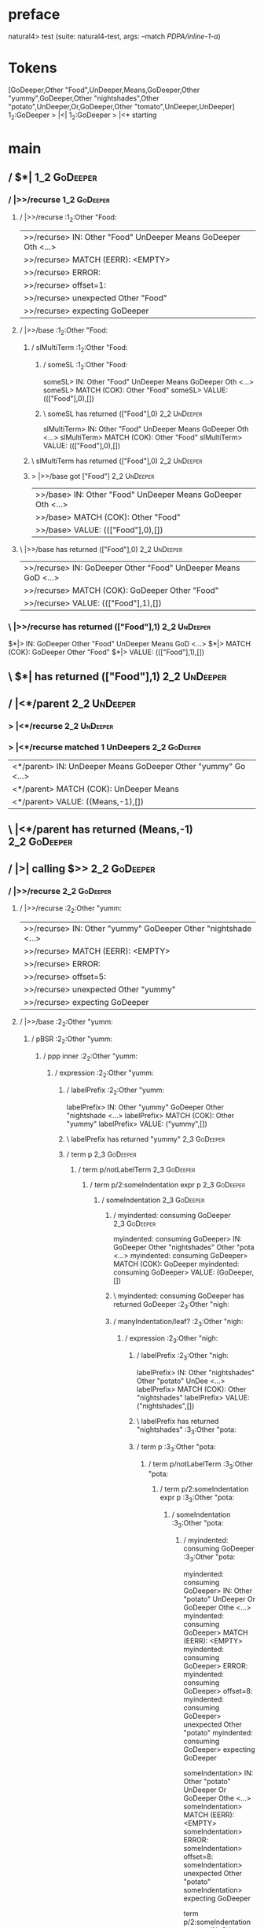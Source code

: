 * preface
:PROPERTIES:
:VISIBILITY: folded
:END:

natural4> test (suite: natural4-test, args: --match /PDPA/inline-1-a/)

* Tokens
[GoDeeper,Other "Food",UnDeeper,Means,GoDeeper,Other "yummy",GoDeeper,Other "nightshades",Other "potato",UnDeeper,Or,GoDeeper,Other "tomato",UnDeeper,UnDeeper]
1_2:GoDeeper   > |<|
1_2:GoDeeper   > |<* starting
* main
:PROPERTIES:
:VISIBILITY: children
:END:

** / $*|                                                                                                                :1_2:GoDeeper:
*** / |>>/recurse                                                                                                      :1_2:GoDeeper:
**** / |>>/recurse                                                                                                     :1_2:Other "Food:
|>>/recurse> IN: Other "Food" UnDeeper Means GoDeeper Oth <…>
|>>/recurse> MATCH (EERR): <EMPTY>
|>>/recurse> ERROR:
|>>/recurse> offset=1:
|>>/recurse> unexpected Other "Food"
|>>/recurse> expecting GoDeeper

**** / |>>/base                                                                                                        :1_2:Other "Food:
***** / slMultiTerm                                                                                                   :1_2:Other "Food:
****** / someSL                                                                                                      :1_2:Other "Food:
someSL> IN: Other "Food" UnDeeper Means GoDeeper Oth <…>
someSL> MATCH (COK): Other "Food"
someSL> VALUE: ((["Food"],0),[])

****** \ someSL has returned (["Food"],0)                                                                             :2_2:UnDeeper:
slMultiTerm> IN: Other "Food" UnDeeper Means GoDeeper Oth <…>
slMultiTerm> MATCH (COK): Other "Food"
slMultiTerm> VALUE: ((["Food"],0),[])

***** \ slMultiTerm has returned (["Food"],0)                                                                          :2_2:UnDeeper:
***** > |>>/base got ["Food"]                                                                                          :2_2:UnDeeper:
|>>/base> IN: Other "Food" UnDeeper Means GoDeeper Oth <…>
|>>/base> MATCH (COK): Other "Food"
|>>/base> VALUE: ((["Food"],0),[])

**** \ |>>/base has returned (["Food"],0)                                                                               :2_2:UnDeeper:
|>>/recurse> IN: GoDeeper Other "Food" UnDeeper Means GoD <…>
|>>/recurse> MATCH (COK): GoDeeper Other "Food"
|>>/recurse> VALUE: ((["Food"],1),[])

*** \ |>>/recurse has returned (["Food"],1)                                                                              :2_2:UnDeeper:
$*|> IN: GoDeeper Other "Food" UnDeeper Means GoD <…>
$*|> MATCH (COK): GoDeeper Other "Food"
$*|> VALUE: ((["Food"],1),[])

** \ $*| has returned (["Food"],1)                                                                                        :2_2:UnDeeper:
** / |<*/parent                                                                                                           :2_2:UnDeeper:
*** > |<*/recurse                                                                                                        :2_2:UnDeeper:
*** > |<*/recurse matched 1 UnDeepers                                                                                  :2_2:GoDeeper:
|<*/parent> IN: UnDeeper Means GoDeeper Other "yummy" Go <…>
|<*/parent> MATCH (COK): UnDeeper Means
|<*/parent> VALUE: ((Means,-1),[])

** \ |<*/parent has returned (Means,-1)                                                                                 :2_2:GoDeeper:
** / |>| calling $>>                                                                                                    :2_2:GoDeeper:
*** / |>>/recurse                                                                                                      :2_2:GoDeeper:
**** / |>>/recurse                                                                                                     :2_2:Other "yumm:
|>>/recurse> IN: Other "yummy" GoDeeper Other "nightshade <…>
|>>/recurse> MATCH (EERR): <EMPTY>
|>>/recurse> ERROR:
|>>/recurse> offset=5:
|>>/recurse> unexpected Other "yummy"
|>>/recurse> expecting GoDeeper

**** / |>>/base                                                                                                        :2_2:Other "yumm:
***** / pBSR                                                                                                          :2_2:Other "yumm:
****** / ppp inner                                                                                                   :2_2:Other "yumm:
******* / expression                                                                                                :2_2:Other "yumm:
******** / labelPrefix                                                                                             :2_2:Other "yumm:
labelPrefix> IN: Other "yummy" GoDeeper Other "nightshade <…>
labelPrefix> MATCH (COK): Other "yummy"
labelPrefix> VALUE: ("yummy",[])

******** \ labelPrefix has returned "yummy"                                                                         :2_3:GoDeeper:
******** / term p                                                                                                   :2_3:GoDeeper:
********* / term p/notLabelTerm                                                                                    :2_3:GoDeeper:
********** / term p/2:someIndentation expr p                                                                      :2_3:GoDeeper:
*********** / someIndentation                                                                                    :2_3:GoDeeper:
************ / myindented: consuming GoDeeper                                                                   :2_3:GoDeeper:
myindented: consuming GoDeeper> IN: GoDeeper Other "nightshades" Other "pota <…>
myindented: consuming GoDeeper> MATCH (COK): GoDeeper
myindented: consuming GoDeeper> VALUE: (GoDeeper,[])

************ \ myindented: consuming GoDeeper has returned GoDeeper                                              :2_3:Other "nigh:
************ / manyIndentation/leaf?                                                                             :2_3:Other "nigh:
************* / expression                                                                                      :2_3:Other "nigh:
************** / labelPrefix                                                                                   :2_3:Other "nigh:
labelPrefix> IN: Other "nightshades" Other "potato" UnDee <…>
labelPrefix> MATCH (COK): Other "nightshades"
labelPrefix> VALUE: ("nightshades",[])

************** \ labelPrefix has returned "nightshades"                                                        :3_3:Other "pota:
************** / term p                                                                                        :3_3:Other "pota:
*************** / term p/notLabelTerm                                                                         :3_3:Other "pota:
**************** / term p/2:someIndentation expr p                                                           :3_3:Other "pota:
***************** / someIndentation                                                                         :3_3:Other "pota:
****************** / myindented: consuming GoDeeper                                                        :3_3:Other "pota:
myindented: consuming GoDeeper> IN: Other "potato" UnDeeper Or GoDeeper Othe <…>
myindented: consuming GoDeeper> MATCH (EERR): <EMPTY>
myindented: consuming GoDeeper> ERROR:
myindented: consuming GoDeeper> offset=8:
myindented: consuming GoDeeper> unexpected Other "potato"
myindented: consuming GoDeeper> expecting GoDeeper

someIndentation> IN: Other "potato" UnDeeper Or GoDeeper Othe <…>
someIndentation> MATCH (EERR): <EMPTY>
someIndentation> ERROR:
someIndentation> offset=8:
someIndentation> unexpected Other "potato"
someIndentation> expecting GoDeeper

term p/2:someIndentation expr p> IN: Other "potato" UnDeeper Or GoDeeper Othe <…>
term p/2:someIndentation expr p> MATCH (EERR): <EMPTY>
term p/2:someIndentation expr p> ERROR:
term p/2:someIndentation expr p> offset=8:
term p/2:someIndentation expr p> unexpected Other "potato"
term p/2:someIndentation expr p> expecting GoDeeper

**************** / term p/3:plain p                                                                          :3_3:Other "pota:
***************** / pRelPred                                                                                :3_3:Other "pota:
****************** / slRelPred                                                                             :3_3:Other "pota:
******************* / nested simpleHorn                                                                   :3_3:Other "pota:
******************** > |^|                                                                               :3_3:Other "pota:
******************** / $*|                                                                               :3_3:Other "pota:
********************* / slMultiTerm                                                                     :3_3:Other "pota:
********************** / someSL                                                                        :3_3:Other "pota:
someSL> IN: Other "potato" UnDeeper Or GoDeeper Othe <…>
someSL> MATCH (COK): Other "potato"
someSL> VALUE: ((["potato"],0),[])

********************** \ someSL has returned (["potato"],0)                                             :4_3:UnDeeper:
slMultiTerm> IN: Other "potato" UnDeeper Or GoDeeper Othe <…>
slMultiTerm> MATCH (COK): Other "potato"
slMultiTerm> VALUE: ((["potato"],0),[])

********************* \ slMultiTerm has returned (["potato"],0)                                          :4_3:UnDeeper:
$*|> IN: Other "potato" UnDeeper Or GoDeeper Othe <…>
$*|> MATCH (COK): Other "potato"
$*|> VALUE: ((["potato"],0),[])

******************** \ $*| has returned (["potato"],0)                                                    :4_3:UnDeeper:
******************** / |^| deeps                                                                          :4_3:UnDeeper:
|^| deeps> IN: UnDeeper Or GoDeeper Other "tomato" UnDe <…>
|^| deeps> MATCH (COK): UnDeeper
|^| deeps> VALUE: (([()],-1),[])

******************** \ |^| deeps has returned ([()],-1)                                                :4_2:Or:
nested simpleHorn> IN: Other "potato" UnDeeper Or GoDeeper Othe <…>
nested simpleHorn> MATCH (CERR): Other "potato" UnDeeper
nested simpleHorn> ERROR:
nested simpleHorn> offset=10:
nested simpleHorn> unexpected Or
nested simpleHorn> expecting Means or UnDeeper

******************* / RPConstraint                                                                        :3_3:Other "pota:
******************** / $*|                                                                               :3_3:Other "pota:
********************* / slMultiTerm                                                                     :3_3:Other "pota:
********************** / someSL                                                                        :3_3:Other "pota:
someSL> IN: Other "potato" UnDeeper Or GoDeeper Othe <…>
someSL> MATCH (COK): Other "potato"
someSL> VALUE: ((["potato"],0),[])

********************** \ someSL has returned (["potato"],0)                                             :4_3:UnDeeper:
slMultiTerm> IN: Other "potato" UnDeeper Or GoDeeper Othe <…>
slMultiTerm> MATCH (COK): Other "potato"
slMultiTerm> VALUE: ((["potato"],0),[])

********************* \ slMultiTerm has returned (["potato"],0)                                          :4_3:UnDeeper:
$*|> IN: Other "potato" UnDeeper Or GoDeeper Othe <…>
$*|> MATCH (COK): Other "potato"
$*|> VALUE: ((["potato"],0),[])

******************** \ $*| has returned (["potato"],0)                                                    :4_3:UnDeeper:
******************** / |>| calling $>>                                                                    :4_3:UnDeeper:
********************* / |>>/recurse                                                                      :4_3:UnDeeper:
|>>/recurse> IN: UnDeeper Or GoDeeper Other "tomato" UnDe <…>
|>>/recurse> MATCH (EERR): <EMPTY>
|>>/recurse> ERROR:
|>>/recurse> offset=9:
|>>/recurse> unexpected UnDeeper
|>>/recurse> expecting GoDeeper

********************* / |>>/base                                                                         :4_3:UnDeeper:
|>>/base> IN: UnDeeper Or GoDeeper Other "tomato" UnDe <…>
|>>/base> MATCH (EERR): <EMPTY>
|>>/base> ERROR:
|>>/base> offset=9:
|>>/base> unexpected UnDeeper
|>>/base> expecting Is, TokEQ, TokGT, TokGTE, TokIn, TokLT, TokLTE, or TokNotIn

|>| calling $>>> IN: UnDeeper Or GoDeeper Other "tomato" UnDe <…>
|>| calling $>>> MATCH (EERR): <EMPTY>
|>| calling $>>> ERROR:
|>| calling $>>> offset=9:
|>| calling $>>> unexpected UnDeeper
|>| calling $>>> expecting GoDeeper, Is, TokEQ, TokGT, TokGTE, TokIn, TokLT, TokLTE, or TokNotIn

RPConstraint> IN: Other "potato" UnDeeper Or GoDeeper Othe <…>
RPConstraint> MATCH (CERR): Other "potato"
RPConstraint> ERROR:
RPConstraint> offset=9:
RPConstraint> unexpected UnDeeper
RPConstraint> expecting GoDeeper, Is, TokEQ, TokGT, TokGTE, TokIn, TokLT, TokLTE, or TokNotIn

******************* / RPBoolStructR                                                                       :3_3:Other "pota:
******************** / $*|                                                                               :3_3:Other "pota:
********************* / slMultiTerm                                                                     :3_3:Other "pota:
********************** / someSL                                                                        :3_3:Other "pota:
someSL> IN: Other "potato" UnDeeper Or GoDeeper Othe <…>
someSL> MATCH (COK): Other "potato"
someSL> VALUE: ((["potato"],0),[])

********************** \ someSL has returned (["potato"],0)                                             :4_3:UnDeeper:
slMultiTerm> IN: Other "potato" UnDeeper Or GoDeeper Othe <…>
slMultiTerm> MATCH (COK): Other "potato"
slMultiTerm> VALUE: ((["potato"],0),[])

********************* \ slMultiTerm has returned (["potato"],0)                                          :4_3:UnDeeper:
$*|> IN: Other "potato" UnDeeper Or GoDeeper Othe <…>
$*|> MATCH (COK): Other "potato"
$*|> VALUE: ((["potato"],0),[])

******************** \ $*| has returned (["potato"],0)                                                    :4_3:UnDeeper:
******************** / |>| calling $>>                                                                    :4_3:UnDeeper:
********************* / |>>/recurse                                                                      :4_3:UnDeeper:
|>>/recurse> IN: UnDeeper Or GoDeeper Other "tomato" UnDe <…>
|>>/recurse> MATCH (EERR): <EMPTY>
|>>/recurse> ERROR:
|>>/recurse> offset=9:
|>>/recurse> unexpected UnDeeper
|>>/recurse> expecting GoDeeper

********************* / |>>/base                                                                         :4_3:UnDeeper:
|>>/base> IN: UnDeeper Or GoDeeper Other "tomato" UnDe <…>
|>>/base> MATCH (EERR): <EMPTY>
|>>/base> ERROR:
|>>/base> offset=9:
|>>/base> unexpected UnDeeper
|>>/base> expecting Is, TokEQ, TokGT, TokGTE, TokIn, TokLT, TokLTE, or TokNotIn

|>| calling $>>> IN: UnDeeper Or GoDeeper Other "tomato" UnDe <…>
|>| calling $>>> MATCH (EERR): <EMPTY>
|>| calling $>>> ERROR:
|>| calling $>>> offset=9:
|>| calling $>>> unexpected UnDeeper
|>| calling $>>> expecting GoDeeper, Is, TokEQ, TokGT, TokGTE, TokIn, TokLT, TokLTE, or TokNotIn

RPBoolStructR> IN: Other "potato" UnDeeper Or GoDeeper Othe <…>
RPBoolStructR> MATCH (CERR): Other "potato"
RPBoolStructR> ERROR:
RPBoolStructR> offset=9:
RPBoolStructR> unexpected UnDeeper
RPBoolStructR> expecting GoDeeper, Is, TokEQ, TokGT, TokGTE, TokIn, TokLT, TokLTE, or TokNotIn

******************* / RPMT                                                                                :3_3:Other "pota:
******************** / $*|                                                                               :3_3:Other "pota:
********************* / slAKA                                                                           :3_3:Other "pota:
********************** / $*|                                                                           :3_3:Other "pota:
*********************** / slAKA base                                                                  :3_3:Other "pota:
************************ / slMultiTerm                                                               :3_3:Other "pota:
************************* / someSL                                                                  :3_3:Other "pota:
someSL> IN: Other "potato" UnDeeper Or GoDeeper Othe <…>
someSL> MATCH (COK): Other "potato"
someSL> VALUE: ((["potato"],0),[])

************************* \ someSL has returned (["potato"],0)                                       :4_3:UnDeeper:
slMultiTerm> IN: Other "potato" UnDeeper Or GoDeeper Othe <…>
slMultiTerm> MATCH (COK): Other "potato"
slMultiTerm> VALUE: ((["potato"],0),[])

************************ \ slMultiTerm has returned (["potato"],0)                                    :4_3:UnDeeper:
slAKA base> IN: Other "potato" UnDeeper Or GoDeeper Othe <…>
slAKA base> MATCH (COK): Other "potato"
slAKA base> VALUE: ((["potato"],0),[])

*********************** \ slAKA base has returned (["potato"],0)                                       :4_3:UnDeeper:
$*|> IN: Other "potato" UnDeeper Or GoDeeper Othe <…>
$*|> MATCH (COK): Other "potato"
$*|> VALUE: ((["potato"],0),[])

********************** \ $*| has returned (["potato"],0)                                                :4_3:UnDeeper:
********************** / |>>/recurse                                                                    :4_3:UnDeeper:
|>>/recurse> IN: UnDeeper Or GoDeeper Other "tomato" UnDe <…>
|>>/recurse> MATCH (EERR): <EMPTY>
|>>/recurse> ERROR:
|>>/recurse> offset=9:
|>>/recurse> unexpected UnDeeper
|>>/recurse> expecting GoDeeper

********************** / |>>/base                                                                       :4_3:UnDeeper:
*********************** / slAKA optional akapart                                                       :4_3:UnDeeper:
************************ / |?| optional something                                                     :4_3:UnDeeper:
************************* / |>>/recurse                                                              :4_3:UnDeeper:
|>>/recurse> IN: UnDeeper Or GoDeeper Other "tomato" UnDe <…>
|>>/recurse> MATCH (EERR): <EMPTY>
|>>/recurse> ERROR:
|>>/recurse> offset=9:
|>>/recurse> unexpected UnDeeper
|>>/recurse> expecting GoDeeper

************************* / |>>/base                                                                 :4_3:UnDeeper:
************************** / PAKA/akapart                                                           :4_3:UnDeeper:
*************************** / $>|                                                                  :4_3:UnDeeper:
**************************** / Aka Token                                                          :4_3:UnDeeper:
Aka Token> IN: UnDeeper Or GoDeeper Other "tomato" UnDe <…>
Aka Token> MATCH (EERR): <EMPTY>
Aka Token> ERROR:
Aka Token> offset=9:
Aka Token> unexpected UnDeeper
Aka Token> expecting Aka

$>|> IN: UnDeeper Or GoDeeper Other "tomato" UnDe <…>
$>|> MATCH (EERR): <EMPTY>
$>|> ERROR:
$>|> offset=9:
$>|> unexpected UnDeeper
$>|> expecting Aka

PAKA/akapart> IN: UnDeeper Or GoDeeper Other "tomato" UnDe <…>
PAKA/akapart> MATCH (EERR): <EMPTY>
PAKA/akapart> ERROR:
PAKA/akapart> offset=9:
PAKA/akapart> unexpected UnDeeper
PAKA/akapart> expecting Aka

|>>/base> IN: UnDeeper Or GoDeeper Other "tomato" UnDe <…>
|>>/base> MATCH (EERR): <EMPTY>
|>>/base> ERROR:
|>>/base> offset=9:
|>>/base> unexpected UnDeeper
|>>/base> expecting Aka

|?| optional something> IN: UnDeeper Or GoDeeper Other "tomato" UnDe <…>
|?| optional something> MATCH (EOK): <EMPTY>
|?| optional something> VALUE: ((Nothing,0),[])

************************ \ |?| optional something has returned (Nothing,0)                            :4_3:UnDeeper:
slAKA optional akapart> IN: UnDeeper Or GoDeeper Other "tomato" UnDe <…>
slAKA optional akapart> MATCH (EOK): <EMPTY>
slAKA optional akapart> VALUE: ((Nothing,0),[])

*********************** \ slAKA optional akapart has returned (Nothing,0)                              :4_3:UnDeeper:
*********************** > |>>/base got Nothing                                                         :4_3:UnDeeper:
|>>/base> IN: UnDeeper Or GoDeeper Other "tomato" UnDe <…>
|>>/base> MATCH (EOK): <EMPTY>
|>>/base> VALUE: ((Nothing,0),[])

********************** \ |>>/base has returned (Nothing,0)                                              :4_3:UnDeeper:
********************** / |>>/recurse                                                                    :4_3:UnDeeper:
|>>/recurse> IN: UnDeeper Or GoDeeper Other "tomato" UnDe <…>
|>>/recurse> MATCH (EERR): <EMPTY>
|>>/recurse> ERROR:
|>>/recurse> offset=9:
|>>/recurse> unexpected UnDeeper
|>>/recurse> expecting GoDeeper

********************** / |>>/base                                                                       :4_3:UnDeeper:
*********************** / slAKA optional typically                                                     :4_3:UnDeeper:
************************ / |?| optional something                                                     :4_3:UnDeeper:
************************* / |>>/recurse                                                              :4_3:UnDeeper:
|>>/recurse> IN: UnDeeper Or GoDeeper Other "tomato" UnDe <…>
|>>/recurse> MATCH (EERR): <EMPTY>
|>>/recurse> ERROR:
|>>/recurse> offset=9:
|>>/recurse> unexpected UnDeeper
|>>/recurse> expecting GoDeeper

************************* / |>>/base                                                                 :4_3:UnDeeper:
************************** / typically                                                              :4_3:UnDeeper:
*************************** / $>|                                                                  :4_3:UnDeeper:
$>|> IN: UnDeeper Or GoDeeper Other "tomato" UnDe <…>
$>|> MATCH (EERR): <EMPTY>
$>|> ERROR:
$>|> offset=9:
$>|> unexpected UnDeeper
$>|> expecting Typically

typically> IN: UnDeeper Or GoDeeper Other "tomato" UnDe <…>
typically> MATCH (EERR): <EMPTY>
typically> ERROR:
typically> offset=9:
typically> unexpected UnDeeper
typically> expecting Typically

|>>/base> IN: UnDeeper Or GoDeeper Other "tomato" UnDe <…>
|>>/base> MATCH (EERR): <EMPTY>
|>>/base> ERROR:
|>>/base> offset=9:
|>>/base> unexpected UnDeeper
|>>/base> expecting Typically

|?| optional something> IN: UnDeeper Or GoDeeper Other "tomato" UnDe <…>
|?| optional something> MATCH (EOK): <EMPTY>
|?| optional something> VALUE: ((Nothing,0),[])

************************ \ |?| optional something has returned (Nothing,0)                            :4_3:UnDeeper:
slAKA optional typically> IN: UnDeeper Or GoDeeper Other "tomato" UnDe <…>
slAKA optional typically> MATCH (EOK): <EMPTY>
slAKA optional typically> VALUE: ((Nothing,0),[])

*********************** \ slAKA optional typically has returned (Nothing,0)                            :4_3:UnDeeper:
*********************** > |>>/base got Nothing                                                         :4_3:UnDeeper:
|>>/base> IN: UnDeeper Or GoDeeper Other "tomato" UnDe <…>
|>>/base> MATCH (EOK): <EMPTY>
|>>/base> VALUE: ((Nothing,0),[])

********************** \ |>>/base has returned (Nothing,0)                                              :4_3:UnDeeper:
********************** > slAKA: proceeding after base and entityalias are retrieved ...                 :4_3:UnDeeper:
********************** > pAKA: entityalias = Nothing                                                    :4_3:UnDeeper:
slAKA> IN: Other "potato" UnDeeper Or GoDeeper Othe <…>
slAKA> MATCH (COK): Other "potato"
slAKA> VALUE: ((["potato"],0),[])

********************* \ slAKA has returned (["potato"],0)                                                :4_3:UnDeeper:
$*|> IN: Other "potato" UnDeeper Or GoDeeper Othe <…>
$*|> MATCH (COK): Other "potato"
$*|> VALUE: ((["potato"],0),[])

******************** \ $*| has returned (["potato"],0)                                                    :4_3:UnDeeper:
RPMT> IN: Other "potato" UnDeeper Or GoDeeper Othe <…>
RPMT> MATCH (COK): Other "potato"
RPMT> VALUE: ((RPMT ["potato"],0),[])

******************* \ RPMT has returned (RPMT ["potato"],0)                                                :4_3:UnDeeper:
slRelPred> IN: Other "potato" UnDeeper Or GoDeeper Othe <…>
slRelPred> MATCH (COK): Other "potato"
slRelPred> VALUE: ((RPMT ["potato"],0),[])

****************** \ slRelPred has returned (RPMT ["potato"],0)                                             :4_3:UnDeeper:
****************** / undeepers                                                                              :4_3:UnDeeper:
******************* > sameLine/undeepers: reached end of line; now need to clear 0 UnDeepers               :4_3:UnDeeper:
******************* > sameLine: success!                                                                   :4_3:UnDeeper:
undeepers> IN: UnDeeper Or GoDeeper Other "tomato" UnDe <…>
undeepers> MATCH (EOK): <EMPTY>
undeepers> VALUE: ((),[])

****************** \ undeepers has returned ()                                                              :4_3:UnDeeper:
pRelPred> IN: Other "potato" UnDeeper Or GoDeeper Othe <…>
pRelPred> MATCH (COK): Other "potato"
pRelPred> VALUE: (RPMT ["potato"],[])

***************** \ pRelPred has returned RPMT ["potato"]                                                    :4_3:UnDeeper:
term p/3:plain p> IN: Other "potato" UnDeeper Or GoDeeper Othe <…>
term p/3:plain p> MATCH (COK): Other "potato"
term p/3:plain p> VALUE: (MyLeaf (RPMT ["potato"]),[])

**************** \ term p/3:plain p has returned MyLeaf (RPMT ["potato"])                                     :4_3:UnDeeper:
term p/notLabelTerm> IN: Other "potato" UnDeeper Or GoDeeper Othe <…>
term p/notLabelTerm> MATCH (COK): Other "potato"
term p/notLabelTerm> VALUE: (MyLeaf (RPMT ["potato"]),[])

*************** \ term p/notLabelTerm has returned MyLeaf (RPMT ["potato"])                                    :4_3:UnDeeper:
term p> IN: Other "potato" UnDeeper Or GoDeeper Othe <…>
term p> MATCH (COK): Other "potato"
term p> VALUE: (MyLeaf (RPMT ["potato"]),[])

************** \ term p has returned MyLeaf (RPMT ["potato"])                                                   :4_3:UnDeeper:
************** / binary(Or)                                                                                     :4_3:UnDeeper:
binary(Or)> IN: UnDeeper Or GoDeeper Other "tomato" UnDe <…>
binary(Or)> MATCH (EERR): <EMPTY>
binary(Or)> ERROR:
binary(Or)> offset=9:
binary(Or)> unexpected UnDeeper
binary(Or)> expecting Or

************** / binary(And)                                                                                    :4_3:UnDeeper:
binary(And)> IN: UnDeeper Or GoDeeper Other "tomato" UnDe <…>
binary(And)> MATCH (EERR): <EMPTY>
binary(And)> ERROR:
binary(And)> offset=9:
binary(And)> unexpected UnDeeper
binary(And)> expecting And

************** / binary(SetLess)                                                                                :4_3:UnDeeper:
binary(SetLess)> IN: UnDeeper Or GoDeeper Other "tomato" UnDe <…>
binary(SetLess)> MATCH (EERR): <EMPTY>
binary(SetLess)> ERROR:
binary(SetLess)> offset=9:
binary(SetLess)> unexpected UnDeeper
binary(SetLess)> expecting SetLess

************** / binary(SetPlus)                                                                                :4_3:UnDeeper:
binary(SetPlus)> IN: UnDeeper Or GoDeeper Other "tomato" UnDe <…>
binary(SetPlus)> MATCH (EERR): <EMPTY>
binary(SetPlus)> ERROR:
binary(SetPlus)> offset=9:
binary(SetPlus)> unexpected UnDeeper
binary(SetPlus)> expecting SetPlus

expression> IN: Other "nightshades" Other "potato" UnDee <…>
expression> MATCH (COK): Other "nightshades" Other "potato"
expression> VALUE: (MyLabel ["nightshades"] (MyLeaf (RPMT ["potato"])),[])

************* \ expression has returned MyLabel ["nightshades"] (MyLeaf (RPMT ["potato"]))                       :4_3:UnDeeper:
manyIndentation/leaf?> IN: Other "nightshades" Other "potato" UnDee <…>
manyIndentation/leaf?> MATCH (COK): Other "nightshades" Other "potato"
manyIndentation/leaf?> VALUE: (MyLabel ["nightshades"] (MyLeaf (RPMT ["potato"])),[])

************ \ manyIndentation/leaf? has returned MyLabel ["nightshades"] (MyLeaf (RPMT ["potato"]))              :4_3:UnDeeper:
************ / myindented: consuming UnDeeper                                                                     :4_3:UnDeeper:
myindented: consuming UnDeeper> IN: UnDeeper Or GoDeeper Other "tomato" UnDe <…>
myindented: consuming UnDeeper> MATCH (COK): UnDeeper
myindented: consuming UnDeeper> VALUE: (UnDeeper,[])

************ \ myindented: consuming UnDeeper has returned UnDeeper                                            :4_2:Or:
someIndentation> IN: GoDeeper Other "nightshades" Other "pota <…>
someIndentation> MATCH (COK): GoDeeper Other "nightshades" Other "pota <…>
someIndentation> VALUE: (MyLabel ["nightshades"] (MyLeaf (RPMT ["potato"])),[])

*********** \ someIndentation has returned MyLabel ["nightshades"] (MyLeaf (RPMT ["potato"]))                   :4_2:Or:
term p/2:someIndentation expr p> IN: GoDeeper Other "nightshades" Other "pota <…>
term p/2:someIndentation expr p> MATCH (COK): GoDeeper Other "nightshades" Other "pota <…>
term p/2:someIndentation expr p> VALUE: (MyLabel ["nightshades"] (MyLeaf (RPMT ["potato"])),[])

********** \ term p/2:someIndentation expr p has returned MyLabel ["nightshades"] (MyLeaf (RPMT ["potato"]))     :4_2:Or:
term p/notLabelTerm> IN: GoDeeper Other "nightshades" Other "pota <…>
term p/notLabelTerm> MATCH (COK): GoDeeper Other "nightshades" Other "pota <…>
term p/notLabelTerm> VALUE: (MyLabel ["nightshades"] (MyLeaf (RPMT ["potato"])),[])

********* \ term p/notLabelTerm has returned MyLabel ["nightshades"] (MyLeaf (RPMT ["potato"]))                   :4_2:Or:
term p> IN: GoDeeper Other "nightshades" Other "pota <…>
term p> MATCH (COK): GoDeeper Other "nightshades" Other "pota <…>
term p> VALUE: (MyLabel ["nightshades"] (MyLeaf (RPMT ["potato"])),[])

******** \ term p has returned MyLabel ["nightshades"] (MyLeaf (RPMT ["potato"]))                                  :4_2:Or:
******** / binary(Or)                                                                                              :4_2:Or:
binary(Or)> IN: Or GoDeeper Other "tomato" UnDeeper UnDe <…>
binary(Or)> MATCH (COK): Or
binary(Or)> VALUE: (Or,[])

******** \ binary(Or) has returned Or                                                                               :4_3:GoDeeper:
******** / term p                                                                                                   :4_3:GoDeeper:
********* / term p/notLabelTerm                                                                                    :4_3:GoDeeper:
********** / term p/2:someIndentation expr p                                                                      :4_3:GoDeeper:
*********** / someIndentation                                                                                    :4_3:GoDeeper:
************ / myindented: consuming GoDeeper                                                                   :4_3:GoDeeper:
myindented: consuming GoDeeper> IN: GoDeeper Other "tomato" UnDeeper UnDeepe <…>
myindented: consuming GoDeeper> MATCH (COK): GoDeeper
myindented: consuming GoDeeper> VALUE: (GoDeeper,[])

************ \ myindented: consuming GoDeeper has returned GoDeeper                                              :4_3:Other "toma:
************ / manyIndentation/leaf?                                                                             :4_3:Other "toma:
************* / expression                                                                                      :4_3:Other "toma:
************** / labelPrefix                                                                                   :4_3:Other "toma:
labelPrefix> IN: Other "tomato" UnDeeper UnDeeper
labelPrefix> MATCH (EERR): <EMPTY>
labelPrefix> ERROR:
labelPrefix> offset=13:
labelPrefix> unexpected UnDeeper

************** / term p                                                                                        :4_3:Other "toma:
*************** / term p/notLabelTerm                                                                         :4_3:Other "toma:
**************** / term p/2:someIndentation expr p                                                           :4_3:Other "toma:
***************** / someIndentation                                                                         :4_3:Other "toma:
****************** / myindented: consuming GoDeeper                                                        :4_3:Other "toma:
myindented: consuming GoDeeper> IN: Other "tomato" UnDeeper UnDeeper
myindented: consuming GoDeeper> MATCH (EERR): <EMPTY>
myindented: consuming GoDeeper> ERROR:
myindented: consuming GoDeeper> offset=12:
myindented: consuming GoDeeper> unexpected Other "tomato"
myindented: consuming GoDeeper> expecting GoDeeper

someIndentation> IN: Other "tomato" UnDeeper UnDeeper
someIndentation> MATCH (EERR): <EMPTY>
someIndentation> ERROR:
someIndentation> offset=12:
someIndentation> unexpected Other "tomato"
someIndentation> expecting GoDeeper

term p/2:someIndentation expr p> IN: Other "tomato" UnDeeper UnDeeper
term p/2:someIndentation expr p> MATCH (EERR): <EMPTY>
term p/2:someIndentation expr p> ERROR:
term p/2:someIndentation expr p> offset=12:
term p/2:someIndentation expr p> unexpected Other "tomato"
term p/2:someIndentation expr p> expecting GoDeeper

**************** / term p/3:plain p                                                                          :4_3:Other "toma:
***************** / pRelPred                                                                                :4_3:Other "toma:
****************** / slRelPred                                                                             :4_3:Other "toma:
******************* / nested simpleHorn                                                                   :4_3:Other "toma:
******************** > |^|                                                                               :4_3:Other "toma:
******************** / $*|                                                                               :4_3:Other "toma:
********************* / slMultiTerm                                                                     :4_3:Other "toma:
********************** / someSL                                                                        :4_3:Other "toma:
someSL> IN: Other "tomato" UnDeeper UnDeeper
someSL> MATCH (COK): Other "tomato"
someSL> VALUE: ((["tomato"],0),[])

********************** \ someSL has returned (["tomato"],0)                                           :1_2:UnDeeper:
slMultiTerm> IN: Other "tomato" UnDeeper UnDeeper
slMultiTerm> MATCH (COK): Other "tomato"
slMultiTerm> VALUE: ((["tomato"],0),[])

********************* \ slMultiTerm has returned (["tomato"],0)                                        :1_2:UnDeeper:
$*|> IN: Other "tomato" UnDeeper UnDeeper
$*|> MATCH (COK): Other "tomato"
$*|> VALUE: ((["tomato"],0),[])

******************** \ $*| has returned (["tomato"],0)                                                  :1_2:UnDeeper:
******************** / |^| deeps                                                                        :1_2:UnDeeper:
|^| deeps> IN: UnDeeper UnDeeper
|^| deeps> MATCH (COK): UnDeeper UnDeeper
|^| deeps> VALUE: (([(),()],-2),[])

******************** \ |^| deeps has returned ([(),()],-2)                                         :EOF:
nested simpleHorn> IN: Other "tomato" UnDeeper UnDeeper
nested simpleHorn> MATCH (CERR): Other "tomato" UnDeeper UnDeeper
nested simpleHorn> ERROR:
nested simpleHorn> offset=15:
nested simpleHorn> unexpected end of input
nested simpleHorn> expecting Means, UnDeeper, or any token

******************* / RPConstraint                                                                        :4_3:Other "toma:
******************** / $*|                                                                               :4_3:Other "toma:
********************* / slMultiTerm                                                                     :4_3:Other "toma:
********************** / someSL                                                                        :4_3:Other "toma:
someSL> IN: Other "tomato" UnDeeper UnDeeper
someSL> MATCH (COK): Other "tomato"
someSL> VALUE: ((["tomato"],0),[])

********************** \ someSL has returned (["tomato"],0)                                           :1_2:UnDeeper:
slMultiTerm> IN: Other "tomato" UnDeeper UnDeeper
slMultiTerm> MATCH (COK): Other "tomato"
slMultiTerm> VALUE: ((["tomato"],0),[])

********************* \ slMultiTerm has returned (["tomato"],0)                                        :1_2:UnDeeper:
$*|> IN: Other "tomato" UnDeeper UnDeeper
$*|> MATCH (COK): Other "tomato"
$*|> VALUE: ((["tomato"],0),[])

******************** \ $*| has returned (["tomato"],0)                                                  :1_2:UnDeeper:
******************** / |>| calling $>>                                                                  :1_2:UnDeeper:
********************* / |>>/recurse                                                                    :1_2:UnDeeper:
|>>/recurse> IN: UnDeeper UnDeeper
|>>/recurse> MATCH (EERR): <EMPTY>
|>>/recurse> ERROR:
|>>/recurse> offset=13:
|>>/recurse> unexpected UnDeeper
|>>/recurse> expecting GoDeeper

********************* / |>>/base                                                                       :1_2:UnDeeper:
|>>/base> IN: UnDeeper UnDeeper
|>>/base> MATCH (EERR): <EMPTY>
|>>/base> ERROR:
|>>/base> offset=13:
|>>/base> unexpected UnDeeper
|>>/base> expecting Is, TokEQ, TokGT, TokGTE, TokIn, TokLT, TokLTE, or TokNotIn

|>| calling $>>> IN: UnDeeper UnDeeper
|>| calling $>>> MATCH (EERR): <EMPTY>
|>| calling $>>> ERROR:
|>| calling $>>> offset=13:
|>| calling $>>> unexpected UnDeeper
|>| calling $>>> expecting GoDeeper, Is, TokEQ, TokGT, TokGTE, TokIn, TokLT, TokLTE, or TokNotIn

RPConstraint> IN: Other "tomato" UnDeeper UnDeeper
RPConstraint> MATCH (CERR): Other "tomato"
RPConstraint> ERROR:
RPConstraint> offset=13:
RPConstraint> unexpected UnDeeper
RPConstraint> expecting GoDeeper, Is, TokEQ, TokGT, TokGTE, TokIn, TokLT, TokLTE, or TokNotIn

******************* / RPBoolStructR                                                                       :4_3:Other "toma:
******************** / $*|                                                                               :4_3:Other "toma:
********************* / slMultiTerm                                                                     :4_3:Other "toma:
********************** / someSL                                                                        :4_3:Other "toma:
someSL> IN: Other "tomato" UnDeeper UnDeeper
someSL> MATCH (COK): Other "tomato"
someSL> VALUE: ((["tomato"],0),[])

********************** \ someSL has returned (["tomato"],0)                                           :1_2:UnDeeper:
slMultiTerm> IN: Other "tomato" UnDeeper UnDeeper
slMultiTerm> MATCH (COK): Other "tomato"
slMultiTerm> VALUE: ((["tomato"],0),[])

********************* \ slMultiTerm has returned (["tomato"],0)                                        :1_2:UnDeeper:
$*|> IN: Other "tomato" UnDeeper UnDeeper
$*|> MATCH (COK): Other "tomato"
$*|> VALUE: ((["tomato"],0),[])

******************** \ $*| has returned (["tomato"],0)                                                  :1_2:UnDeeper:
******************** / |>| calling $>>                                                                  :1_2:UnDeeper:
********************* / |>>/recurse                                                                    :1_2:UnDeeper:
|>>/recurse> IN: UnDeeper UnDeeper
|>>/recurse> MATCH (EERR): <EMPTY>
|>>/recurse> ERROR:
|>>/recurse> offset=13:
|>>/recurse> unexpected UnDeeper
|>>/recurse> expecting GoDeeper

********************* / |>>/base                                                                       :1_2:UnDeeper:
|>>/base> IN: UnDeeper UnDeeper
|>>/base> MATCH (EERR): <EMPTY>
|>>/base> ERROR:
|>>/base> offset=13:
|>>/base> unexpected UnDeeper
|>>/base> expecting Is, TokEQ, TokGT, TokGTE, TokIn, TokLT, TokLTE, or TokNotIn

|>| calling $>>> IN: UnDeeper UnDeeper
|>| calling $>>> MATCH (EERR): <EMPTY>
|>| calling $>>> ERROR:
|>| calling $>>> offset=13:
|>| calling $>>> unexpected UnDeeper
|>| calling $>>> expecting GoDeeper, Is, TokEQ, TokGT, TokGTE, TokIn, TokLT, TokLTE, or TokNotIn

RPBoolStructR> IN: Other "tomato" UnDeeper UnDeeper
RPBoolStructR> MATCH (CERR): Other "tomato"
RPBoolStructR> ERROR:
RPBoolStructR> offset=13:
RPBoolStructR> unexpected UnDeeper
RPBoolStructR> expecting GoDeeper, Is, TokEQ, TokGT, TokGTE, TokIn, TokLT, TokLTE, or TokNotIn

******************* / RPMT                                                                                :4_3:Other "toma:
******************** / $*|                                                                               :4_3:Other "toma:
********************* / slAKA                                                                           :4_3:Other "toma:
********************** / $*|                                                                           :4_3:Other "toma:
*********************** / slAKA base                                                                  :4_3:Other "toma:
************************ / slMultiTerm                                                               :4_3:Other "toma:
************************* / someSL                                                                  :4_3:Other "toma:
someSL> IN: Other "tomato" UnDeeper UnDeeper
someSL> MATCH (COK): Other "tomato"
someSL> VALUE: ((["tomato"],0),[])

************************* \ someSL has returned (["tomato"],0)                                     :1_2:UnDeeper:
slMultiTerm> IN: Other "tomato" UnDeeper UnDeeper
slMultiTerm> MATCH (COK): Other "tomato"
slMultiTerm> VALUE: ((["tomato"],0),[])

************************ \ slMultiTerm has returned (["tomato"],0)                                  :1_2:UnDeeper:
slAKA base> IN: Other "tomato" UnDeeper UnDeeper
slAKA base> MATCH (COK): Other "tomato"
slAKA base> VALUE: ((["tomato"],0),[])

*********************** \ slAKA base has returned (["tomato"],0)                                     :1_2:UnDeeper:
$*|> IN: Other "tomato" UnDeeper UnDeeper
$*|> MATCH (COK): Other "tomato"
$*|> VALUE: ((["tomato"],0),[])

********************** \ $*| has returned (["tomato"],0)                                              :1_2:UnDeeper:
********************** / |>>/recurse                                                                  :1_2:UnDeeper:
|>>/recurse> IN: UnDeeper UnDeeper
|>>/recurse> MATCH (EERR): <EMPTY>
|>>/recurse> ERROR:
|>>/recurse> offset=13:
|>>/recurse> unexpected UnDeeper
|>>/recurse> expecting GoDeeper

********************** / |>>/base                                                                     :1_2:UnDeeper:
*********************** / slAKA optional akapart                                                     :1_2:UnDeeper:
************************ / |?| optional something                                                   :1_2:UnDeeper:
************************* / |>>/recurse                                                            :1_2:UnDeeper:
|>>/recurse> IN: UnDeeper UnDeeper
|>>/recurse> MATCH (EERR): <EMPTY>
|>>/recurse> ERROR:
|>>/recurse> offset=13:
|>>/recurse> unexpected UnDeeper
|>>/recurse> expecting GoDeeper

************************* / |>>/base                                                               :1_2:UnDeeper:
************************** / PAKA/akapart                                                         :1_2:UnDeeper:
*************************** / $>|                                                                :1_2:UnDeeper:
**************************** / Aka Token                                                        :1_2:UnDeeper:
Aka Token> IN: UnDeeper UnDeeper
Aka Token> MATCH (EERR): <EMPTY>
Aka Token> ERROR:
Aka Token> offset=13:
Aka Token> unexpected UnDeeper
Aka Token> expecting Aka

$>|> IN: UnDeeper UnDeeper
$>|> MATCH (EERR): <EMPTY>
$>|> ERROR:
$>|> offset=13:
$>|> unexpected UnDeeper
$>|> expecting Aka

PAKA/akapart> IN: UnDeeper UnDeeper
PAKA/akapart> MATCH (EERR): <EMPTY>
PAKA/akapart> ERROR:
PAKA/akapart> offset=13:
PAKA/akapart> unexpected UnDeeper
PAKA/akapart> expecting Aka

|>>/base> IN: UnDeeper UnDeeper
|>>/base> MATCH (EERR): <EMPTY>
|>>/base> ERROR:
|>>/base> offset=13:
|>>/base> unexpected UnDeeper
|>>/base> expecting Aka

|?| optional something> IN: UnDeeper UnDeeper
|?| optional something> MATCH (EOK): <EMPTY>
|?| optional something> VALUE: ((Nothing,0),[])

************************ \ |?| optional something has returned (Nothing,0)                          :1_2:UnDeeper:
slAKA optional akapart> IN: UnDeeper UnDeeper
slAKA optional akapart> MATCH (EOK): <EMPTY>
slAKA optional akapart> VALUE: ((Nothing,0),[])

*********************** \ slAKA optional akapart has returned (Nothing,0)                            :1_2:UnDeeper:
*********************** > |>>/base got Nothing                                                       :1_2:UnDeeper:
|>>/base> IN: UnDeeper UnDeeper
|>>/base> MATCH (EOK): <EMPTY>
|>>/base> VALUE: ((Nothing,0),[])

********************** \ |>>/base has returned (Nothing,0)                                            :1_2:UnDeeper:
********************** / |>>/recurse                                                                  :1_2:UnDeeper:
|>>/recurse> IN: UnDeeper UnDeeper
|>>/recurse> MATCH (EERR): <EMPTY>
|>>/recurse> ERROR:
|>>/recurse> offset=13:
|>>/recurse> unexpected UnDeeper
|>>/recurse> expecting GoDeeper

********************** / |>>/base                                                                     :1_2:UnDeeper:
*********************** / slAKA optional typically                                                   :1_2:UnDeeper:
************************ / |?| optional something                                                   :1_2:UnDeeper:
************************* / |>>/recurse                                                            :1_2:UnDeeper:
|>>/recurse> IN: UnDeeper UnDeeper
|>>/recurse> MATCH (EERR): <EMPTY>
|>>/recurse> ERROR:
|>>/recurse> offset=13:
|>>/recurse> unexpected UnDeeper
|>>/recurse> expecting GoDeeper

************************* / |>>/base                                                               :1_2:UnDeeper:
************************** / typically                                                            :1_2:UnDeeper:
*************************** / $>|                                                                :1_2:UnDeeper:
$>|> IN: UnDeeper UnDeeper
$>|> MATCH (EERR): <EMPTY>
$>|> ERROR:
$>|> offset=13:
$>|> unexpected UnDeeper
$>|> expecting Typically

typically> IN: UnDeeper UnDeeper
typically> MATCH (EERR): <EMPTY>
typically> ERROR:
typically> offset=13:
typically> unexpected UnDeeper
typically> expecting Typically

|>>/base> IN: UnDeeper UnDeeper
|>>/base> MATCH (EERR): <EMPTY>
|>>/base> ERROR:
|>>/base> offset=13:
|>>/base> unexpected UnDeeper
|>>/base> expecting Typically

|?| optional something> IN: UnDeeper UnDeeper
|?| optional something> MATCH (EOK): <EMPTY>
|?| optional something> VALUE: ((Nothing,0),[])

************************ \ |?| optional something has returned (Nothing,0)                          :1_2:UnDeeper:
slAKA optional typically> IN: UnDeeper UnDeeper
slAKA optional typically> MATCH (EOK): <EMPTY>
slAKA optional typically> VALUE: ((Nothing,0),[])

*********************** \ slAKA optional typically has returned (Nothing,0)                          :1_2:UnDeeper:
*********************** > |>>/base got Nothing                                                       :1_2:UnDeeper:
|>>/base> IN: UnDeeper UnDeeper
|>>/base> MATCH (EOK): <EMPTY>
|>>/base> VALUE: ((Nothing,0),[])

********************** \ |>>/base has returned (Nothing,0)                                            :1_2:UnDeeper:
********************** > slAKA: proceeding after base and entityalias are retrieved ...               :1_2:UnDeeper:
********************** > pAKA: entityalias = Nothing                                                  :1_2:UnDeeper:
slAKA> IN: Other "tomato" UnDeeper UnDeeper
slAKA> MATCH (COK): Other "tomato"
slAKA> VALUE: ((["tomato"],0),[])

********************* \ slAKA has returned (["tomato"],0)                                              :1_2:UnDeeper:
$*|> IN: Other "tomato" UnDeeper UnDeeper
$*|> MATCH (COK): Other "tomato"
$*|> VALUE: ((["tomato"],0),[])

******************** \ $*| has returned (["tomato"],0)                                                  :1_2:UnDeeper:
RPMT> IN: Other "tomato" UnDeeper UnDeeper
RPMT> MATCH (COK): Other "tomato"
RPMT> VALUE: ((RPMT ["tomato"],0),[])

******************* \ RPMT has returned (RPMT ["tomato"],0)                                              :1_2:UnDeeper:
slRelPred> IN: Other "tomato" UnDeeper UnDeeper
slRelPred> MATCH (COK): Other "tomato"
slRelPred> VALUE: ((RPMT ["tomato"],0),[])

****************** \ slRelPred has returned (RPMT ["tomato"],0)                                           :1_2:UnDeeper:
****************** / undeepers                                                                            :1_2:UnDeeper:
******************* > sameLine/undeepers: reached end of line; now need to clear 0 UnDeepers             :1_2:UnDeeper:
******************* > sameLine: success!                                                                 :1_2:UnDeeper:
undeepers> IN: UnDeeper UnDeeper
undeepers> MATCH (EOK): <EMPTY>
undeepers> VALUE: ((),[])

****************** \ undeepers has returned ()                                                            :1_2:UnDeeper:
pRelPred> IN: Other "tomato" UnDeeper UnDeeper
pRelPred> MATCH (COK): Other "tomato"
pRelPred> VALUE: (RPMT ["tomato"],[])

***************** \ pRelPred has returned RPMT ["tomato"]                                                  :1_2:UnDeeper:
term p/3:plain p> IN: Other "tomato" UnDeeper UnDeeper
term p/3:plain p> MATCH (COK): Other "tomato"
term p/3:plain p> VALUE: (MyLeaf (RPMT ["tomato"]),[])

**************** \ term p/3:plain p has returned MyLeaf (RPMT ["tomato"])                                   :1_2:UnDeeper:
term p/notLabelTerm> IN: Other "tomato" UnDeeper UnDeeper
term p/notLabelTerm> MATCH (COK): Other "tomato"
term p/notLabelTerm> VALUE: (MyLeaf (RPMT ["tomato"]),[])

*************** \ term p/notLabelTerm has returned MyLeaf (RPMT ["tomato"])                                  :1_2:UnDeeper:
term p> IN: Other "tomato" UnDeeper UnDeeper
term p> MATCH (COK): Other "tomato"
term p> VALUE: (MyLeaf (RPMT ["tomato"]),[])

************** \ term p has returned MyLeaf (RPMT ["tomato"])                                                 :1_2:UnDeeper:
************** / binary(Or)                                                                                   :1_2:UnDeeper:
binary(Or)> IN: UnDeeper UnDeeper
binary(Or)> MATCH (EERR): <EMPTY>
binary(Or)> ERROR:
binary(Or)> offset=13:
binary(Or)> unexpected UnDeeper
binary(Or)> expecting Or

************** / binary(And)                                                                                  :1_2:UnDeeper:
binary(And)> IN: UnDeeper UnDeeper
binary(And)> MATCH (EERR): <EMPTY>
binary(And)> ERROR:
binary(And)> offset=13:
binary(And)> unexpected UnDeeper
binary(And)> expecting And

************** / binary(SetLess)                                                                              :1_2:UnDeeper:
binary(SetLess)> IN: UnDeeper UnDeeper
binary(SetLess)> MATCH (EERR): <EMPTY>
binary(SetLess)> ERROR:
binary(SetLess)> offset=13:
binary(SetLess)> unexpected UnDeeper
binary(SetLess)> expecting SetLess

************** / binary(SetPlus)                                                                              :1_2:UnDeeper:
binary(SetPlus)> IN: UnDeeper UnDeeper
binary(SetPlus)> MATCH (EERR): <EMPTY>
binary(SetPlus)> ERROR:
binary(SetPlus)> offset=13:
binary(SetPlus)> unexpected UnDeeper
binary(SetPlus)> expecting SetPlus

expression> IN: Other "tomato" UnDeeper UnDeeper
expression> MATCH (COK): Other "tomato"
expression> VALUE: (MyLeaf (RPMT ["tomato"]),[])

************* \ expression has returned MyLeaf (RPMT ["tomato"])                                               :1_2:UnDeeper:
manyIndentation/leaf?> IN: Other "tomato" UnDeeper UnDeeper
manyIndentation/leaf?> MATCH (COK): Other "tomato"
manyIndentation/leaf?> VALUE: (MyLeaf (RPMT ["tomato"]),[])

************ \ manyIndentation/leaf? has returned MyLeaf (RPMT ["tomato"])                                      :1_2:UnDeeper:
************ / myindented: consuming UnDeeper                                                                   :1_2:UnDeeper:
myindented: consuming UnDeeper> IN: UnDeeper UnDeeper
myindented: consuming UnDeeper> MATCH (COK): UnDeeper
myindented: consuming UnDeeper> VALUE: (UnDeeper,[])

************ \ myindented: consuming UnDeeper has returned UnDeeper                                               :1_3:UnDeeper:
someIndentation> IN: GoDeeper Other "tomato" UnDeeper UnDeepe <…>
someIndentation> MATCH (COK): GoDeeper Other "tomato" UnDeeper
someIndentation> VALUE: (MyLeaf (RPMT ["tomato"]),[])

*********** \ someIndentation has returned MyLeaf (RPMT ["tomato"])                                                :1_3:UnDeeper:
term p/2:someIndentation expr p> IN: GoDeeper Other "tomato" UnDeeper UnDeepe <…>
term p/2:someIndentation expr p> MATCH (COK): GoDeeper Other "tomato" UnDeeper
term p/2:someIndentation expr p> VALUE: (MyLeaf (RPMT ["tomato"]),[])

********** \ term p/2:someIndentation expr p has returned MyLeaf (RPMT ["tomato"])                                  :1_3:UnDeeper:
term p/notLabelTerm> IN: GoDeeper Other "tomato" UnDeeper UnDeepe <…>
term p/notLabelTerm> MATCH (COK): GoDeeper Other "tomato" UnDeeper
term p/notLabelTerm> VALUE: (MyLeaf (RPMT ["tomato"]),[])

********* \ term p/notLabelTerm has returned MyLeaf (RPMT ["tomato"])                                                :1_3:UnDeeper:
term p> IN: GoDeeper Other "tomato" UnDeeper UnDeepe <…>
term p> MATCH (COK): GoDeeper Other "tomato" UnDeeper
term p> VALUE: (MyLeaf (RPMT ["tomato"]),[])

******** \ term p has returned MyLeaf (RPMT ["tomato"])                                                               :1_3:UnDeeper:
******** / binary(Or)                                                                                                 :1_3:UnDeeper:
binary(Or)> IN: UnDeeper
binary(Or)> MATCH (EERR): <EMPTY>
binary(Or)> ERROR:
binary(Or)> offset=14:
binary(Or)> unexpected UnDeeper
binary(Or)> expecting Or

******** / binary(And)                                                                                                :1_3:UnDeeper:
binary(And)> IN: UnDeeper
binary(And)> MATCH (EERR): <EMPTY>
binary(And)> ERROR:
binary(And)> offset=14:
binary(And)> unexpected UnDeeper
binary(And)> expecting And

******** / binary(SetLess)                                                                                            :1_3:UnDeeper:
binary(SetLess)> IN: UnDeeper
binary(SetLess)> MATCH (EERR): <EMPTY>
binary(SetLess)> ERROR:
binary(SetLess)> offset=14:
binary(SetLess)> unexpected UnDeeper
binary(SetLess)> expecting SetLess

******** / binary(SetPlus)                                                                                            :1_3:UnDeeper:
binary(SetPlus)> IN: UnDeeper
binary(SetPlus)> MATCH (EERR): <EMPTY>
binary(SetPlus)> ERROR:
binary(SetPlus)> offset=14:
binary(SetPlus)> unexpected UnDeeper
binary(SetPlus)> expecting SetPlus

expression> IN: Other "yummy" GoDeeper Other "nightshade <…>
expression> MATCH (COK): Other "yummy" GoDeeper Other "nightshade <…>
expression> VALUE: (MyLabel ["yummy"] (MyAny [MyLabel ["nightshades"] (MyLeaf (RPMT ["potato"])),MyLeaf (RPMT ["tomato"])]),[])

******* \ expression has returned MyLabel ["yummy"] (MyAny [MyLabel ["nightshades"] (MyLeaf (RPMT ["potato"])),MyLeaf (RPMT ["tomato"])]) :1_3:UnDeeper:
ppp inner> IN: Other "yummy" GoDeeper Other "nightshade <…>
ppp inner> MATCH (COK): Other "yummy" GoDeeper Other "nightshade <…>
ppp inner> VALUE: (Any (Just (Pre "yummy")) [Leaf (RPMT ["nightshades","potato"]),Leaf (RPMT ["tomato"])],[])

****** \ ppp inner has returned Any (Just (Pre "yummy")) [Leaf (RPMT ["nightshades","potato"]),Leaf (RPMT ["tomato"])]  :1_3:UnDeeper:
pBSR> IN: Other "yummy" GoDeeper Other "nightshade <…>
pBSR> MATCH (COK): Other "yummy" GoDeeper Other "nightshade <…>
pBSR> VALUE: (Any (Just (Pre "yummy")) [Leaf (RPMT ["nightshades","potato"]),Leaf (RPMT ["tomato"])],[])

***** \ pBSR has returned Any (Just (Pre "yummy")) [Leaf (RPMT ["nightshades","potato"]),Leaf (RPMT ["tomato"])]         :1_3:UnDeeper:
***** > |>>/base got Any (Just (Pre "yummy")) [Leaf (RPMT ["nightshades","potato"]),Leaf (RPMT ["tomato"])]              :1_3:UnDeeper:
|>>/base> IN: Other "yummy" GoDeeper Other "nightshade <…>
|>>/base> MATCH (COK): Other "yummy" GoDeeper Other "nightshade <…>
|>>/base> VALUE: ((Any (Just (Pre "yummy")) [Leaf (RPMT ["nightshades","potato"]),Leaf (RPMT ["tomato"])],0),[])

**** \ |>>/base has returned (Any (Just (Pre "yummy")) [Leaf (RPMT ["nightshades","potato"]),Leaf (RPMT ["tomato"])],0)   :1_3:UnDeeper:
|>>/recurse> IN: GoDeeper Other "yummy" GoDeeper Other "n <…>
|>>/recurse> MATCH (COK): GoDeeper Other "yummy" GoDeeper Other "n <…>
|>>/recurse> VALUE: ((Any (Just (Pre "yummy")) [Leaf (RPMT ["nightshades","potato"]),Leaf (RPMT ["tomato"])],1),[])

*** \ |>>/recurse has returned (Any (Just (Pre "yummy")) [Leaf (RPMT ["nightshades","potato"]),Leaf (RPMT ["tomato"])],1)  :1_3:UnDeeper:
|>| calling $>>> IN: GoDeeper Other "yummy" GoDeeper Other "n <…>
|>| calling $>>> MATCH (COK): GoDeeper Other "yummy" GoDeeper Other "n <…>
|>| calling $>>> VALUE: ((Any (Just (Pre "yummy")) [Leaf (RPMT ["nightshades","potato"]),Leaf (RPMT ["tomato"])],1),[])

** \ |>| calling $>> has returned (Any (Just (Pre "yummy")) [Leaf (RPMT ["nightshades","potato"]),Leaf (RPMT ["tomato"])],1) :1_3:UnDeeper:
** / undeepers                                                                                                              :1_3:UnDeeper:
*** > sameLine/undeepers: reached end of line; now need to clear 1 UnDeepers                                               :1_3:UnDeeper:
*** > sameLine: success!                                                                                            :EOF:
undeepers> IN: UnDeeper
undeepers> MATCH (COK): UnDeeper
undeepers> VALUE: ((),[])

** \ undeepers has returned ()                                                                                       :EOF:

PDPA
  inline-1-a FAILED [1]

Failures:

  test/Spec.hs:124:3: 
  1) PDPA inline-1-a
       expected: [((["Food"],Means,Any (Just (Pre "yummy nightshades")) [Leaf (RPMT ["potato"]),Leaf (RPMT ["tomato"])]),[])]
        but got: [((["Food"],Means,Any (Just (Pre "yummy")) [Leaf (RPMT ["nightshades","potato"]),Leaf (RPMT ["tomato"])]),[])]

  To rerun use: --match "/PDPA/inline-1-a/"

Randomized with seed 313987237

Finished in 0.0088 seconds
1 example, 1 failure

natural4> Test suite natural4-test failed
Test suite failure for package natural4-0.1.0.0
    natural4-test:  exited with: ExitFailure 1
Logs printed to console

